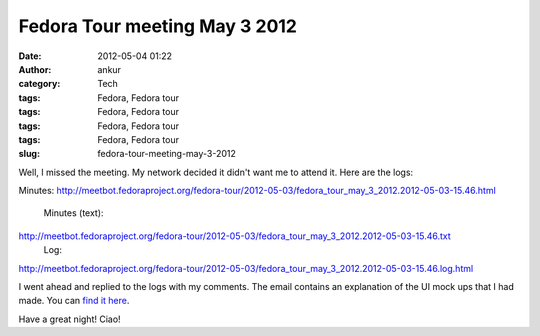 Fedora Tour meeting May 3 2012
##############################
:date: 2012-05-04 01:22
:author: ankur
:category: Tech
:tags: Fedora, Fedora tour
:tags: Fedora, Fedora tour
:tags: Fedora, Fedora tour
:tags: Fedora, Fedora tour
:slug: fedora-tour-meeting-may-3-2012

Well, I missed the meeting. My network decided it didn't want me to
attend it. Here are the logs:

.. raw:: html

   <div>

.. raw:: html

   </div>

.. raw:: html

   <div>

Minutes:
http://meetbot.fedoraproject.org/fedora-tour/2012-05-03/fedora_tour_may_3_2012.2012-05-03-15.46.html
 Minutes (text):
http://meetbot.fedoraproject.org/fedora-tour/2012-05-03/fedora_tour_may_3_2012.2012-05-03-15.46.txt
 Log:
http://meetbot.fedoraproject.org/fedora-tour/2012-05-03/fedora_tour_may_3_2012.2012-05-03-15.46.log.html

.. raw:: html

   </div>

.. raw:: html

   <div>

.. raw:: html

   </div>

.. raw:: html

   <div>

I went ahead and replied to the logs with my comments. The email
contains an explanation of the UI mock ups that I had made. You can
`find it here`_. 

.. raw:: html

   </div>

.. raw:: html

   <div>

.. raw:: html

   </div>

.. raw:: html

   <div>

Have a great night! Ciao!

.. raw:: html

   </div>

.. _find it here: https://fedorahosted.org/pipermail/fedora-tour/2012-May/000060.html
